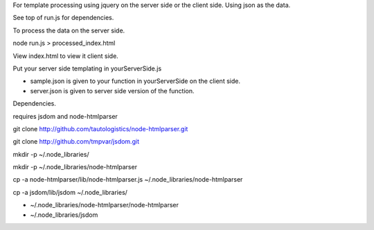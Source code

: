 For template processing using jquery on the server side or the client side.
Using json as the data.


See top of run.js for dependencies.

To process the data on the server side.

node run.js > processed_index.html

View index.html to view it client side.

Put your server side templating in yourServerSide.js

- sample.json is given to your function in yourServerSide on the client side.

- server.json is given to server side version of the function.


Dependencies.

requires jsdom and node-htmlparser

git clone http://github.com/tautologistics/node-htmlparser.git

git clone http://github.com/tmpvar/jsdom.git

mkdir -p ~/.node_libraries/

mkdir -p ~/.node_libraries/node-htmlparser

cp -a node-htmlparser/lib/node-htmlparser.js ~/.node_libraries/node-htmlparser

cp -a jsdom/lib/jsdom ~/.node_libraries/

- ~/.node_libraries/node-htmlparser/node-htmlparser

- ~/.node_libraries/jsdom


